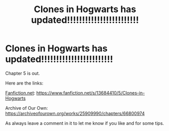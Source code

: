 #+TITLE: Clones in Hogwarts has updated!!!!!!!!!!!!!!!!!!!!!!!!

* Clones in Hogwarts has updated!!!!!!!!!!!!!!!!!!!!!!!!
:PROPERTIES:
:Author: ShortDrummer22
:Score: 0
:DateUnix: 1604281817.0
:DateShort: 2020-Nov-02
:FlairText: Self-Promotion
:END:
Chapter 5 is out.

Here are the links:

[[https://Fanfiction.net][Fanfiction.net]]: [[https://www.fanfiction.net/s/13684410/5/Clones-in-Hogwarts]]

Archive of Our Own: [[https://archiveofourown.org/works/25909990/chapters/66800974]]

As always leave a comment in it to let me know if you like and for some tips.

